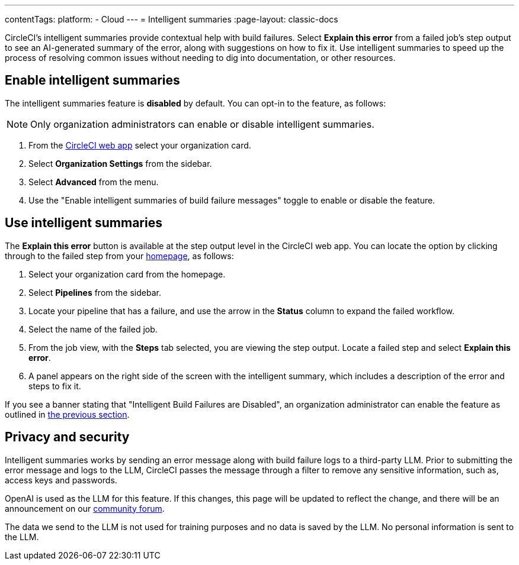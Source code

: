 ---
contentTags:
  platform:
  - Cloud
---
= Intelligent summaries
:page-layout: classic-docs

:page-description: An overview of the intelligent summaries feature, an AI enabled helper feature in CircleCI that provides help with build failures
:icons: font
:experimental:

CircleCI's intelligent summaries provide contextual help with build failures. Select btn:[Explain this error] from a failed job's step output to see an AI-generated summary of the error, along with suggestions on how to fix it. Use intelligent summaries to speed up the process of resolving common issues without needing to dig into documentation, or other resources.

== Enable intelligent summaries

The intelligent summaries feature is **disabled** by default. You can opt-in to the feature, as follows:

NOTE: Only organization administrators can enable or disable intelligent summaries.

. From the link:https://app.circleci.com/home/[CircleCI web app] select your organization card.
. Select **Organization Settings** from the sidebar.
. Select **Advanced** from the menu.
. Use the "Enable intelligent summaries of build failure messages" toggle to enable or disable the feature.

== Use intelligent summaries

The btn:[Explain this error] button is available at the step output level in the CircleCI web app. You can locate the option by clicking through to the failed step from your link:https://app.circleci.com/home/[homepage], as follows:

. Select your organization card from the homepage.
. Select **Pipelines** from the sidebar.
. Locate your pipeline that has a failure, and use the arrow in the **Status** column to expand the failed workflow.
. Select the name of the failed job.
. From the job view, with the **Steps** tab selected, you are viewing the step output. Locate a failed step and select btn:[Explain this error].
. A panel appears on the right side of the screen with the intelligent summary, which includes a description of the error and steps to fix it.

If you see a banner stating that "Intelligent Build Failures are Disabled", an organization administrator can enable the feature as outlined in <<enable-intelligent-summaries,the previous section>>.

== Privacy and security

Intelligent summaries works by sending an error message along with build failure logs to a third-party LLM. Prior to submitting the error message and logs to the LLM, CircleCI passes the message through a filter to remove any sensitive information, such as, access keys and passwords.

OpenAI is used as the LLM for this feature. If this changes, this page will be updated to reflect the change, and there will be an announcement on our link:https://discuss.circleci.com/[community forum].

The data we send to the LLM is not used for training purposes and no data is saved by the LLM. No personal information is sent to the LLM.